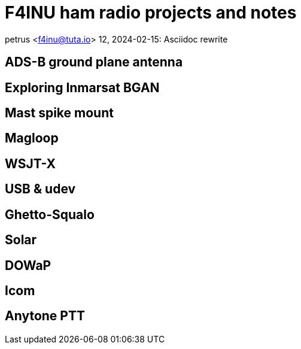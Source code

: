 # F4INU ham radio projects and notes

petrus <f4inu@tuta.io>
12, 2024-02-15: Asciidoc rewrite

:toc:

## ADS-B ground plane antenna

## Exploring Inmarsat BGAN

## Mast spike mount

## Magloop

## WSJT-X

## USB & udev

## Ghetto-Squalo

## Solar

## DOWaP

## Icom

## Anytone PTT

